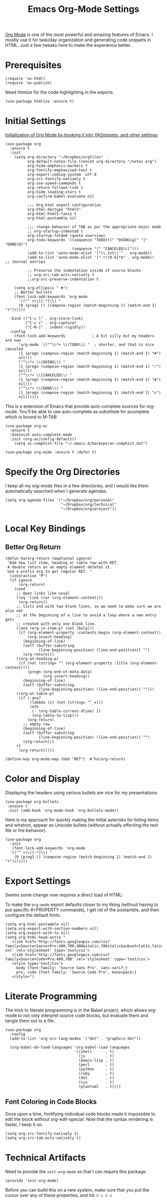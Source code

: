 #+TITLE:  Emacs Org-Mode Settings
#+AUTHOR: Roman Kalinichenko
#+EMAIL:  romankrv@gmail.com


[[http://orgmode.org][Org Mode]] is one of the most powerful and amazing features of Emacs.
I mostly use it for task/day organization and generating code snippets in HTML.
Just a few tweaks here to make the experience better.

* Prerequisites

  #+BEGIN_SRC elisp
    (require 'ox-html)
    (require 'ox-publish)
  #+END_SRC

  Need htmlize for the code highlighting in the exports

  #+BEGIN_SRC elisp
    (use-package htmlize :ensure t)
  #+END_SRC

* Initial Settings

  _Initialization of Org Mode by hooking it into YASnippets, and other settings_

  #+BEGIN_SRC elisp
    (use-package org
      :ensure t
      :init
        (setq org-directory "~/Dropbox/orgfiles"
              org-default-notes-file (concat org-directory "/notes.org")
              org-hide-emphasis-markers t
              org-fontify-emphasized-text t
              org-export-coding-system 'utf-8
              org-src-fontify-natively t
              org-use-speed-commands t
              org-return-follows-link t
              org-hide-leading-stars t
              org-confirm-babel-evaluate nil

              ;;; Org-html export configuration
              org-html-doctype "html5"
              org-html-html5-fancy t
              org-html-postamble nil

              ;;; change behavior of TAB as per the appropriate major mode
              ;; org-startup-indented t
              org-startup-folded (quote overview)
              org-todo-keywords '((sequence "TODO(t)" "DOING(g)" "|" "DONE(d)")
                                  (sequence "|" "CANCELED(c)")))
              (add-to-list 'auto-mode-alist '("\\.txt\\'" . org-mode))
              (add-to-list 'auto-mode-alist '(".*/[0-9]*$" . org-mode))   ;; Journal entries

              ;; Preserve the indentation inside of source blocks
              ;; org-src-tab-acts-natively t
              ;;org-src-preserve-indentation t

        (setq org-ellipsis " ▼")
        ;; Better bullets
        (font-lock-add-keywords 'org-mode
          '(("^ +\\([-*]\\) "
          (0 (prog1 () (compose-region (match-beginning 1) (match-end 1) "•"))))))

      :bind (("C-c l" . org-store-link)
             ("C-c c" . org-capture)
             ("C-M-|" . indent-rigidly))
      :config
        (font-lock-add-keywords            ; A bit silly but my headers are now
          'org-mode `(("^\\*+ \\(TODO\\) "  ; shorter, and that is nice canceled
          (1 (progn (compose-region (match-beginning 1) (match-end 1) "⚑")
          nil)))
          ("^\\*+ \\(DOING\\) "
          (1 (progn (compose-region (match-beginning 1) (match-end 1) "⚐")
          nil)))
          ("^\\*+ \\(CANCELED\\) "
          (1 (progn (compose-region (match-beginning 1) (match-end 1) "✘")
          nil)))
          ("^\\*+ \\(DONE\\) "
          (1 (progn (compose-region (match-beginning 1) (match-end 1) "✔")
          nil))))))
  #+END_SRC

  This is a extension of Emacs that provide auto-complete sources for org-mode.
  You’ll be able to use auto-complete as substitute for pcomplete which is bound
  to M-TAB

  #+BEGIN_SRC elisp
    (use-package org-ac
      :ensure t
      :diminish auto-complete-mode
      :init (org-ac/config-default))
        (setq ac-comphist-file "~/.emacs.d/backups/ac-comphist.dat")
  #+END_SRC

  #+BEGIN_SRC elisp
    (use-package org-mime :ensure t :defer t)
  #+END_SRC

* Specify the Org Directories

  I keep all my org-mode files in a few directories, and I would like them
  automatically searched when I generate agendas.

  #+BEGIN_SRC elisp
    (setq org-agenda-files '("~/Dropbox/org/personal"
                             "~/Dropbox/org/technical"
                             "~/Dropbox/org/project"))
  #+END_SRC

* Local Key Bindings
** Better Org Return
  #+BEGIN_SRC elisp
    (defun ha/org-return (&optional ignore)
     "Add new list item, heading or table row with RET.
     A double return on an empty element deletes it.
     Use a prefix arg to get regular RET. "
      (interactive "P")
      (if ignore
          (org-return)
        (cond
         ;; Open links like usual
         ((eq 'link (car (org-element-context)))
          (org-return))
         ;; lists end with two blank lines, so we need to make sure we are also not
         ;; at the beginning of a line to avoid a loop where a new entry gets
         ;; created with only one blank line.
         ((and (org-in-item-p) (not (bolp)))
          (if (org-element-property :contents-begin (org-element-context))
              (org-insert-heading)
            (beginning-of-line)
            (setf (buffer-substring
                   (line-beginning-position) (line-end-position)) "")
            (org-return)))
         ((org-at-heading-p)
          (if (not (string= "" (org-element-property :title (org-element-context))))
              (progn (org-end-of-meta-data)
                     (org-insert-heading))
            (beginning-of-line)
            (setf (buffer-substring
                   (line-beginning-position) (line-end-position)) "")))
         ((org-at-table-p)
          (if (-any?
               (lambda (x) (not (string= "" x)))
               (nth
                (- (org-table-current-dline) 1)
                (org-table-to-lisp)))
              (org-return)
            ;; empty row
            (beginning-of-line)
            (setf (buffer-substring
                   (line-beginning-position) (line-end-position)) "")
            (org-return)))
         (t
          (org-return)))))

    (define-key org-mode-map (kbd "RET")  #'ha/org-return)
  #+END_SRC

* Color and Display

  Displaying the headers using various bullets are nice for my presentations.

  #+BEGIN_SRC elisp
    (use-package org-bullets
     :ensure t
     :init (add-hook 'org-mode-hook 'org-bullets-mode))
  #+END_SRC

  Here is my approach for quickly making the initial asterisks for listing items
  and whatnot, appear as Unicode bullets (without actually affecting the text file
  or the behavior).

  #+BEGIN_SRC elisp
    (use-package org
      :init
       (font-lock-add-keywords 'org-mode
      '(("^ +\\([-*]\\) "
        (0 (prog1 () (compose-region (match-beginning 1) (match-end 1) "•")))))))
  #+END_SRC

* Export Settings

  Seems some change now requires a direct load of HTML:

  To make the =org-mode= export defaults closer to my liking
  (without having to put specific #+PROPERTY commands), I get rid of
  the postamble, and then configure the default fonts.

  #+BEGIN_SRC elisp
    (setq org-html-postamble nil)
    (setq org-export-with-section-numbers nil)
    (setq org-export-with-to nil)
    (setq org-html-head-extra "
       <link href='http://fonts.googleapis.com/css?family=Source+Sansп+Pro:400,700,400&italic,700italic&subset=latin,latin-ext' rel='stylesheet' type='text/css'>
       <link href='http://fonts.googleapis.com/css?family=Source+Code+Pro:400,700' rel='stylesheet' type='text/css'>
       <style type='text/css'>
         body {font-family: 'Source Sans Pro', sans-serif;}
         pre, code {font-family: 'Source Code Pro', monospace;}
       </style>")
   #+END_SRC

* Literate Programming

  The trick to literate programming is in the Babel project, which allows
  org-mode to not only interpret source code blocks, but evaluate them and
  tangle them out to a file.

  #+BEGIN_SRC elisp
    (use-package org
      :config
      (add-to-list 'org-src-lang-modes '("dot" . "graphviz-dot"))

      (org-babel-do-load-languages 'org-babel-load-languages
                                   '((shell      . t)
                                     (js         . t)
                                     (emacs-lisp . t)
                                     (perl       . t)
                                     (python     . t)
                                     (ruby       . t)
                                     (dot        . t)
                                     (css        . t)
                                     (plantuml   . t))))
  #+END_SRC

** Font Coloring in Code Blocks

   Once upon a time, fontifying individual code blocks made it impossible to
   edit the block without org-edit-special. Now that the syntax rendering is faster, I keep it on.

   #+BEGIN_SRC elisp
     (setq org-src-fontify-natively t)
     (setq org-src-tab-acts-natively t)
   #+END_SRC

* Technical Artifacts

  Need to provide the =init-org-mode= so that I can require this package.

  #+BEGIN_SRC elisp
    (provide 'init-org-mode)
  #+END_SRC

  Before you can build this on a new system, make sure that you put
  the cursor over any of these properties, and hit: =C-c C-c=

#+DESCRIPTION: A literate programming version of my Emacs Initialization of Org-Mode

#+PROPERTY:    header-args:elisp  :tangle ~/.emacs.d/elisp/init-org-mode.el
#+PROPERTY:    header-args:sh     :tangle no
#+PROPERTY:    header-args:       :results silent   :eval no-export   :comments org

#+OPTIONS:     num:nil toc:nil todo:nil tasks:nil tags:nil
#+OPTIONS:     skip:nil author:nil email:nil creator:nil timestamp:nil
#+INFOJS_OPT:  view:nil toc:nil ltoc:t mouse:underline buttons:0 path:http://orgmode.org/org-info.js

